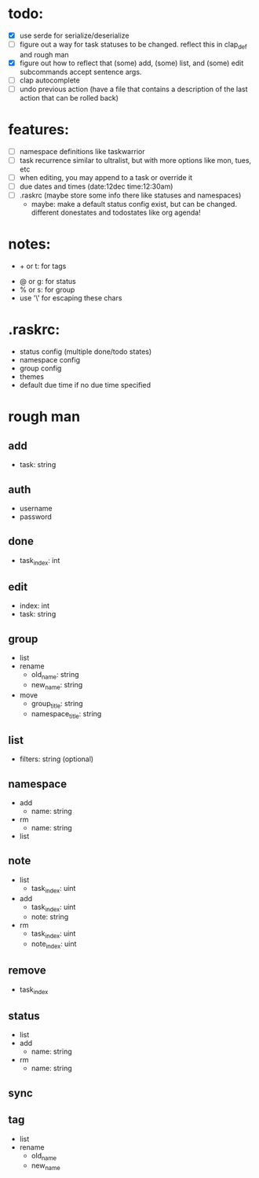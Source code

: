 * todo:
- [X] use serde for serialize/deserialize
- [ ] figure out a way for task statuses to be changed. reflect this in clap_def and rough man
- [X] figure out how to reflect that (some) add, (some) list, and (some) edit subcommands accept sentence args.
- [ ] clap autocomplete
- [ ] undo previous action (have a file that contains a description of the last action that can be rolled back)
* features:
- [ ] namespace definitions like taskwarrior
- [ ] task recurrence similar to ultralist, but with more options like mon, tues, etc
- [ ] when editing, you may append to a task or override it
- [ ] due dates and times (date:12dec time:12:30am)
- [ ] .raskrc (maybe store some info there like statuses and namespaces)
  - maybe: make a default status config exist, but can be changed. different donestates and todostates like org agenda!
* notes:
- + or t: for tags
# - @ or n: for namespaces | EDIT: namespaces are now defined with tags and/or a due date or something like that
- @ or g: for status
- % or s: for group
- use '\' for escaping these chars
* .raskrc:
- status config (multiple done/todo states)
- namespace config
- group config
- themes
- default due time if no due time specified
* rough man
** add
- task: string
** auth
- username
- password
** done
- task_index: int
** edit
- index: int
- task: string
** group
- list
- rename
  - old_name: string
  - new_name: string
- move
  - group_title: string
  - namespace_title: string
** list
- filters: string (optional)
** namespace
- add
  - name: string
- rm
  - name: string
- list
** note
- list
  - task_index: uint
- add
  - task_index: uint
  - note: string
- rm
  - task_index: uint
  - note_index: uint
** remove
- task_index
** status
- list
- add
  - name: string
- rm
  - name: string
** sync
** tag
- list
- rename
  - old_name
  - new_name
